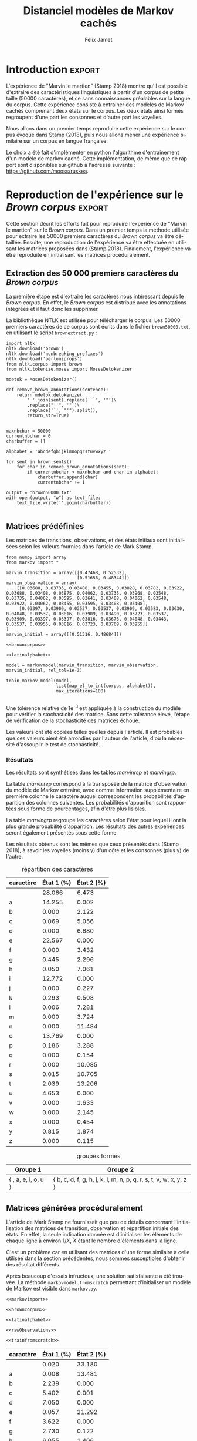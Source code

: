 #+TITLE: Distanciel modèles de Markov cachés
#+AUTHOR: Félix Jamet
#+OPTIONS: toc:2
#+LANGUAGE: fr
#+PROPERTY: header-args:ipython :session markexec :results silent :tangle markov.py :eval no-export :noweb yes

* Consignes

L’expérimentation présentée dans l’article est (à mon avis) passionnante. Et il serait intéressant de la reproduire sur une autre langue, par exemple la langue française. Pour cela vous devrez:

 - Trouver un corpus en langue française, de taille raisonnable (prendre en référence ce qui est proposé dans l’article)
 - Nettoyer ce corpus pour ne garder que les 26 lettres de l’alphabet et les espaces
 - Utiliser un EM/Baum Welch déjà implémenté (par exemple dans les bibliothèques des langages de programmation) ou utilisez le pseudo-code fourni dans l’algorithme pour réimplémenter votre Baum Welch, pour apprendre les paramètres de votre HMM.
 - Dessinez le HMM (si vous avez utilisé une bibliothèque) et analysez les résultats : à deux classes a-t-on bien les voyelles et les consonnes?

Si vous êtes plus de 2 à faire le choix 4, il est demandé de regarder d’autres langues, en particulier l’Espagnol et l’Allemand. On peut prendre comme base : n étudiants : n-1 langues.

* Quelques définitions
 - États :: ce que l'on cherche à prédir.
 - Observations :: informations supplémentaires que l'on va utiliser afin de prédire les états.

* Notations

#+CAPTION: Notation des modèles de Markov
#+NAME: tbl.notations
| symbole                                                                  | signification                        |
|--------------------------------------------------------------------------+--------------------------------------|
| $A$                                                                      | matrice des transitions              |
| $B$                                                                      | matrice des observations             |
| $\pi$                                                                    | distribution initiale des états      |
|--------------------------------------------------------------------------+--------------------------------------|
| $N$                                                                      | nombre d'états dans le modèle        |
| $Q = \{q_0, q_1, \dots, \q_{N-1}\}$                                      | ensemble des états                   |
|--------------------------------------------------------------------------+--------------------------------------|
| $M$                                                                      | nombres de symboles d'observation    |
| $V = \{0, 1, \dots, M-1\}$                                               | ensemble des observations possibles  |
| $T$                                                                      | longueur de la chaine d'observations |
| $\mathcal{O} = (\mathcal{O}_0, \mathcal{O}_1, \dots, \mathcal{O}_{T-1})$ | chaine d'observations                |

La table [[tbl.notations]] est séparée en trois parties.
La première rassemble ce qui définit un modèle de Markov, la deuxième est constituée de caractéristiques calculées et la dernière partie concerne les observations.

La matrice des transitions est notée $A = \{a_{i,j}\}$, avec
$a_{i,j} = P(\text{ état } q_j \text{ au temps } t+1 | \text{ état } q_i \text{ au temps } t)$.
Ainsi, si on envisage de manipuler la matrice $A$ comme un tableau de tableaux, on a $A[i][j] = a_{i,j}$


$A_{i,j}$ correspond à la probabilité d'être dans l'état $q_j$ sachant qu'on était avant dans l'état $q_i$.
Autrement dit, la probabilité de passer dans l'état $q_j$ si l'on est dans l'état $q_i$.
On remarque que les probabilités des transitions sont indépendantes du temps $t$.

La matrice des observations est notée $B = \{b_j(k)\}$, avec
$$b_j(k) = P(\text{observation } k \text{ au temps } t | \text{ état } q_j \text{ au temps } t)$$
$b_j(k)$ est donc la probabilité d'observer $k$ en étant dans l'état $q_j$. Bien que surprenante, la notation $b_j(k)$ semble être standard dans le domaine des modèles de Markov.

$\pi$ est la distribution initiale des états, c'est à dire la probabilité de démarer dans chacun des état. Il s'agit donc là encore d'une matrice stochastique.

Un modèle de Markov caché (MMC) est défini par $A$, $B$ et $\pi$, et se note typiquement $$\lambda = (A, B, \pi)$$

* Problèmes pour lesquels les MMC sont utiles
Il existe trois problèmes particuliers qui peuvent être résolus à l'aide des modèles de Markov cachés.

** Problème 1
Étant donné un MMC et une chaine d'observations, trouver la probabilité de cette chaine selon ce modèle. Autrement dit, étant donné le MMC $\lambda = (A, B, \pi)$ et la chaine d'observation 
$\mathcal{O} = (\mathcal{O}_0, \mathcal{O}_1, \dots, \mathcal{O}_{T-1})$
, trouver $P(\mathcal{O} | \lambda )$.

Cette probabilité correspond à la somme des probabilités d'observer $\mathcal{O}$ sur tous les arrangements avec répétition de longueur $T$ des états de $\lambda$.
Étant donné que cette méthode revient à faire une somme sur $N^T$ éléments, on développe l'intuition qu'elle n'est pas viable.

** Problème 2
Étant donné un MMC et une chaine d'observation, trouver l'enchainement d'états optimal correspondant.

Les enchainements optimaux d'états trouvés par la programmation dynamique et par les modèles de Markov cachés sont susceptibles de différer. En effet, la programmation dynamique permettra de trouver l'enchainement d'états ayant la plus haute probabilité, tandis que les MMC vont trouver l'enchainement dont les états ont la plus grande probabilité d'être individuelement corrects.
Autrement dit, les MMC vont permettre de maximiser le nombre d'états corrects.

** Problème 3
Étant donné une chaine d'observation, un nombre d'états et un nombre de symboles, trouver le MMC maximisant la probabilité de cette chaine d'observation, autrement dit, entrainer un HMM pour le faire correspondre aux observations.

* Réimplémentation de Baum-Welch
:PROPERTIES:
:header-args:ipython: :session markexec :results silent :tangle markov.py
:END:
** Modèles de Markov
 
#+BEGIN_SRC ipython :results silent
  import math
  import random
  from numpy import zeros, full, array
  from copy import deepcopy

  def stochastic_variation(mat, epsilon):
      """Slightly changes the values of a matrix while making sure that the sum of the rows are kept the same.

      Parameters
      ----------
      mat : np.matrix
          Matrix to change.

      epsilon : float
          Maximal variation.
      """
      random.seed()
      for row in mat:
          delta = 0
          for i in range(0, len(row)):
              # if delta > epsilon / 2:
              #     nextvariation = random.uniform(-epsilon, 0)
              # elif delta < -epsilon / 2:
              #     nextvariation = random.uniform(0, epsilon)
              # else:
              #     nextvariation = random.uniform(-epsilon, epsilon)
              if random.uniform(0, 1) >= .5:
                  row[i] += random.uniform(*epsilon) #nextvariation
              else:
                  row[i] -= random.uniform(*epsilon)

              if row[i] < 0:
                  row[i] = -row[i]
                  # delta += nextvariation

          factor = 1/sum(row)
          for i in range(0, len(row)):
              row[i] *= factor
          #     nextvalue = random.gauss(row[i], epsilon)
          #     delta += nextvalue - row[i]
          #     row[i] = nextvalue
          # meandelta = delta/len(row)
          # for i in range(0, len(row)):
          #     row[i] -= meandelta


  def prob_matrix(M, p_range):
      try:
          for i in range(M.shape[0]):
              for j in range(M.shape[1]):
                  if random.uniform(0, 1) >= .5:
                      M[i][j] += random.uniform(p_range[0], p_range[1])
                  else:
                      M[i][j] -= random.uniform(p_range[0], p_range[1])
          for i in range(M.shape[0]):
              factor = M[i].sum()
              for j in range(M.shape[1]):
                  M[i][j] *= 1/factor
      except:
          for j in range(M.shape[0]):
              if random.uniform(0, 1) >= .5:
                  M[j] += random.uniform(p_range[0], p_range[1])
              else:
                  M[j] -= random.uniform(p_range[0], p_range[1])
          factor = M.sum()
          for j in range(M.shape[0]):
              M[j] *= 1/factor
      return M


  class markovmodel(object):
      def fromscratch(N, M):
          """Create a Markov model from scratch with the following matrices dimensions:
           - A is NxN
           - B is NxM
           - PI is 1xN

          Parameters
          ----------
          N : int

          M : int

          Returns
          -------
          out : The corresponding Markov model
          """
          inverseN = 1 / N
          inverseM = 1 / M

          transition = full((N, N), inverseN)
          observation = full((N, M), inverseM)
          initial = full((1, N), inverseN)

          # prob_matrix(transition, (0.001, 0.005))
          # prob_matrix(observation, (0.02, 0.025))
          stochastic_variation(transition, (0.000, 0.005))
          stochastic_variation(observation, (0.02, 0.025))
          stochastic_variation(initial, (0.001, 0.005))

          return markovmodel(transition, observation, initial)

      def __init__(self,
                   transition_matrix,
                   observation_matrix,
                   initial_state_distribution,
                   rel_tol=1e-9):
          """Create a markov model.

          Parameters
          ----------
          transition_matrix : np.matrix
              NxN matrix containing the state transitions probabilities.

          observation_matrix : np.matrix
              NxM matrix containing the observation probabilities.

          initial_state_distribution : np.matrix
              1xN matrix containing the initial state distribution
          """
          self.transition_matrix = transition_matrix
          self.observation_matrix = observation_matrix
          self.initial_state_distribution = initial_state_distribution
          self.rel_tol = rel_tol
          self.ensure_dimensional_validity()
          self.ensure_row_stochasticity()

          self.ndim = transition_matrix.shape[0]
          self.mdim = observation_matrix.shape[1]

      def __str__(self):
          return '\n'.join((
              'transition:',
              str(self.transition_matrix), '',
              'observation:',
              str(self.observation_matrix), '',
              'initial states:',
              str(self.initial_state_distribution)))

      def ensure_dimensional_validity(self):
          """Raises an exception if the matrices' dimensions are not right.
          """
          tr_rows, tr_columns = self.transition_matrix.shape
          ob_rows, _ = self.observation_matrix.shape
          in_rows, in_columns = self.initial_state_distribution.shape

          if not (tr_rows == tr_columns == ob_rows == in_columns):
              raise ValueError('The number of transition rows, transition columns, observation rows and initial state distribution columns is not the same')

          if in_rows != 1:
              raise ValueError("The initial state distribution matrix should have one and only one row")

      def ensure_row_stochasticity(self):
          """Raises an exception if the matrices are not row-stochastic.
          """
          def fullofones(iterable):
              return all(math.isclose(el, 1, rel_tol = self.rel_tol) for el in iterable)

          if not fullofones(self.transition_matrix.sum(axis=1)):
              raise ValueError("The transition matrix is not row stochastic")

          if not fullofones(self.observation_matrix.sum(axis=1)):
              raise ValueError("The observation matrix is not row stochastic")

          if not fullofones(self.initial_state_distribution.sum(axis=1)):
              raise ValueError("The initial_state_distribution matrix is not row stochastic")

      def getinitialstate(self, i):
          return self.initial_state_distribution[0,i]
#+END_SRC

*** Tests
:PROPERTIES:
:header-args:ipython: :tangle markov_tests.py :session markexec :results output replace
:END:

**** Initialisation

#+BEGIN_SRC ipython :shebang "#!/usr/bin/env python3" :eval never :exports none
  from markov import *
  import np
#+END_SRC

**** Création /from scratch/
#+BEGIN_SRC ipython 
  markovtest = markovmodel.fromscratch(3, 4)
  print(markovtest.transition_matrix)
#+END_SRC

#+RESULTS:
: [[0.31821417 0.31306151 0.36872432]
:  [0.33979492 0.31437166 0.34583341]
:  [0.32128992 0.36485099 0.31385909]]

**** Exemple prédiction de température
Il s'agit ici de tester la création des chaines de markov en utilisant l'exemple de prédiction de température.

#+BEGIN_SRC ipython
  try:
      markovtemperature = markovmodel(
          np.matrix([[0.7, 0.3],
                     [0.4, 0.6]]),
          np.matrix([[0.1, 0.4, 0.5],
                     [0.7, 0.2, 0.1]]),
          np.matrix([[0.6, 0.4]])
      )
      print('transition:', markovtemperature.transition_matrix,
            'observation:', markovtemperature.observation_matrix,
            'initial states:', markovtemperature.initial_state_distribution,
            sep='\n')
  except Exception as e:
      print('construction failed:', str(e))
#+END_SRC

#+RESULTS:
: construction failed: name 'np' is not defined

** Forward

#+BEGIN_SRC ipython :results output silent

  def alpha_pass(markov, observations):
      """Implementation of the forward algorithm to compute the alpha_t values.

      Parameters
      ----------
      markov : markovchain

      observations : iterable

      Returns
      -------
      out : np.array
          The alpha_t values.
      """
      alpha = zeros(shape=(len(observations), markov.ndim))
      scale_factors = zeros(shape=(len(observations)))
    
      # alpha_zero initialization

      for i in range(0, markov.ndim):
          alpha[0, i] = markov.getinitialstate(i) * markov.observation_matrix[i, 0]
          scale_factors[0] += alpha[0, i]

      scale_factors[0] = 1 /scale_factors[0]
    
      for i in range(0, markov.ndim):
          alpha[0, i] *= scale_factors[0]

      # alpha_t computation
      for t in range(1, len(observations)):
          for i in range(0, markov.ndim):
              for j in range(0, markov.ndim):
                  alpha[t, i] += alpha[t - 1, j] * markov.transition_matrix[j, i]
              alpha[t, i] *= markov.observation_matrix[i, observations[t]]
              scale_factors[t] += alpha[t, i]

          # scale alpha
          scale_factors[t] = 1 / scale_factors[t]
          for i in range(0, markov.ndim):
              alpha[t, i] *= scale_factors[t]

      return (alpha, scale_factors)
#+END_SRC

*** Test
:PROPERTIES:
:header-args:ipython: :tangle markov_tests.py :session markexec :results output replace
:END:
#+BEGIN_SRC ipython
  observations = [0, 1, 0, 2]
  alpha_matrix, scales = alpha_pass(markovtemperature, observations)
  print(alpha_matrix)
  print(scales)
#+END_SRC

#+RESULTS:
: [[0.17647059 0.82352941]
:  [0.62348178 0.37651822]
:  [0.16880093 0.83119907]
:  [0.8039794  0.1960206 ]]
: [2.94117647 3.44129555 2.87543655 3.56816483]

**** backup
#+RESULTS:
: [[0.17647059 0.82352941]
:  [0.62348178 0.37651822]
:  [0.16880093 0.83119907]
:  [0.8039794  0.1960206 ]]

** Backward

#+BEGIN_SRC ipython :results output silent
  def beta_pass(markov, observations, scale_factors):
      """

      Parameters
      ----------
      markov : 

      observations : 

      Returns
      -------
      out : 

      """
      beta = zeros(shape=(len(observations), markov.ndim))

      # all elements of the last column take the last scale factor as value
      # np.vectorize(lambda _: scale_factors[-1])(beta.transpose()[-1])
      # for line in beta:
      #     line[-1] = scale_factors[-1]
      for i in range(0, markov.ndim):
          beta[-1, i] = scale_factors[-1]

      for t in reversed(range(0, len(observations) - 1)):
          for i in range(0, markov.ndim):
              for j in range(0, markov.ndim):
                  beta[t, i] += markov.transition_matrix[i, j] * markov.observation_matrix[j, observations[t+1]] * beta[t + 1, j]

              # scale beta
              beta[t, i] *= scale_factors[t]

      return beta
#+END_SRC

*** Tests
:PROPERTIES:
:header-args:ipython: :tangle markov_tests.py :session markexec :results output replace
:END:

#+BEGIN_SRC ipython
  beta_matrix = beta_pass(markovtemperature, observations, scales)
  print(beta_matrix)
#+END_SRC

#+RESULTS:
: [[3.1361635  2.89939354]
:  [2.86699344 4.39229044]
:  [3.898812   2.66760821]
:  [3.56816483 3.56816483]]

** Gamma et di-gamma

#+BEGIN_SRC ipython :results silent
  def gamma_digamma_pass(markov, observations, alpha, beta):
      """

      Parameters
      ----------
      markov : 
    
      observations : 
    
      alpha : 
    
      beta : 
    
      Returns
      -------
      out : 
    
      """
      digamma = zeros(shape=(len(observations), markov.ndim, markov.ndim))
      gamma = zeros(shape=(len(observations), markov.ndim))

      for t in range(0, len(observations) - 1):
          for i in range(0, markov.ndim):
              for j in range(0, markov.ndim):
                  digamma[t, i, j] = alpha[t, i] * markov.transition_matrix[i, j] * markov.observation_matrix[j, observations[t + 1]] * beta[t + 1, j]
                  gamma[t, i] += digamma[t, i, j]

      # special case for the last gammas
      for i in range(0, markov.ndim - 1):
          gamma[-1, i] = alpha[-1, i]

      return (gamma, digamma)
#+END_SRC

*** Test
:PROPERTIES:
:header-args:ipython: :tangle markov_tests.py :session markexec :results output replace
:END:

#+BEGIN_SRC ipython
  gamma, digamma = gamma_digamma_pass(
      markovtemperature,
      observations,
      alpha_matrix,
      beta_matrix
  )
  print(gamma, '\n\n\n', digamma, sep='')
#+END_SRC

#+RESULTS:
#+begin_example
[[0.18816981 0.81183019]
 [0.51943175 0.48056825]
 [0.22887763 0.77112237]
 [0.8039794  0.        ]]


[[[0.14166321 0.0465066 ]
  [0.37776855 0.43406164]]

 [[0.17015868 0.34927307]
  [0.05871895 0.4218493 ]]

 [[0.21080834 0.01806929]
  [0.59317106 0.17795132]]

 [[0.         0.        ]
  [0.         0.        ]]]
#+end_example


*** =greek_pass=
La fonction =greek_pass= fait office de sucre syntaxique, pour faire toutes les passes définies précédemment en récupérant seulement ce qui nous intéresse, à savoir les gammas et di-gammas.

#+BEGIN_SRC ipython 
  def greek_pass(markov, observations):
      """

      Parameters
      ----------
      markov : 
    
      observations : 
    
      Returns
      -------
      out : 
    
      """
      alpha, scale_factors = alpha_pass(markov, observations)
      beta = beta_pass(markov, observations, scale_factors)
      return (*gamma_digamma_pass(markov, observations, alpha, beta), scale_factors)
#+END_SRC

**** Test
:PROPERTIES:
:header-args:ipython: :tangle markov_tests.py :session markexec :results output replace
:END:

#+BEGIN_SRC ipython
  gamma2, digamma2, scale_factors = greek_pass(markovtemperature, observations)
  if not np.array_equal(gamma, gamma2) or not np.array_equal(digamma, digamma2):
      print('gammas or digammas from greek_pass and from gamma_digamma_pass differ')
  else:
      print('gammas and digammas from greek_pass and from gamma_digamma_pass are the same')

  if not np.array_equal(scales, scale_factors):
      print('the scale factors from alpha_pass et greek_pass differ')
  else:
      print('the scale factors from alpha_pass et greek_pass are the same')
#+END_SRC

#+RESULTS:
: gammas and digammas from greek_pass and from gamma_digamma_pass are the same
: the scale factors from alpha_pass et greek_pass are the same

** Réestimation

*** Distribution initiale des états

#+BEGIN_SRC ipython
  def reestimate_initial_state_distribution(markov, gamma):
      """Use previously-calculated gamma values to do a re-estimation of the initial state distribution.

      Parameters
      ----------
      markov : 
    
      gamma : 
    
      Returns
      -------
      out : 
      """
      for i in range(0, markov.ndim):
          markov.initial_state_distribution[0, i] = gamma[0, i]
#+END_SRC

*** Transitions

#+BEGIN_SRC ipython
  def reestimate_transition_matrix(markov, gamma, digamma):
      """


          Parameters
          ----------
          markov : 

          gamma : 

          digamma : 

          Returns
          -------
          out : 

      """
      for i in range(0, markov.ndim):
          for j in range(0, markov.ndim):
              gamma_acc, digamma_acc = 0, 0
              for t in range(0, len(gamma) - 1):
                  gamma_acc += gamma[t, i]
                  digamma_acc += digamma[t, i, j]
              markov.transition_matrix[i, j] = digamma_acc / gamma_acc

      markov.ensure_row_stochasticity()
#+END_SRC

*** Observations

#+BEGIN_SRC ipython
  def reestimate_observation_matrix(markov, observations, gamma):
      """

      Parameters
      ----------
      markov : 
    
      observations : 
    
      gamma : 
      """
      for i in range(0, markov.ndim):
          for j in range(0, markov.mdim):
              gamma_acc_observed, gamma_acc_all = 0, 0
              for t in range(0, len(observations)):
                  if observations[t] == j:
                      gamma_acc_observed += gamma[t, i]
                  gamma_acc_all += gamma[t, i]
              markov.observation_matrix[i, j] = gamma_acc_observed / gamma_acc_all
#+END_SRC

*** Probabilité de la chaine d'observation
La probabilité de la chaine d'observation selon le modèle de Markov est utilisé pour mesurer l'avancement de l'entrainement de ce modèle.

#+BEGIN_SRC ipython
  def log_observation_sequence_probability(scale_factors):
      """Compute the log of the observation's sequence probability according to a markov model, using the scales factors.

      Parameters
      ----------
      scale_factors : 

      Returns
      -------
      out : 
      """
      result = 0
      for i in range(0, len(scale_factors)):
          result += math.log(scale_factors[i])
      return -result

#+END_SRC

*** Modèle
On utilise les trois fonctions de réestimation précédentes pour réestimer le modèle dans sa globalité, à partir de la chaine des observations.

#+BEGIN_SRC ipython
  def reestimate_markov_model(markov, observations):
      """

      Parameters
      ----------
      markov : 
    
      observations : 
    
      Returns
      -------
      out : 
      """
      gamma, digamma, scale_factors = greek_pass(markov, observations)
      reestimate_initial_state_distribution(markov, gamma)
      reestimate_transition_matrix(markov, gamma, digamma)
      reestimate_observation_matrix(markov, observations, gamma)
      return log_observation_sequence_probability(scale_factors)
#+END_SRC

*** Boucle de réestimation
L'entrainement d'un modèle de markov se fait en répétant des réevaluations.
On arrête la boucle de réestimation lorsque un nombre pré-déterminé a été achevé ou lorsque la réestimation cesse d'apporter des améliorations par rapport à l'itération précédente.

#+BEGIN_SRC ipython
  def train_markov_model(markov, observations, max_iterations=200):
      """

      Parameters
      ----------
      markov : 

      observations : 

      max_iterations : 

      Returns
      -------
      out : 
      """
      _, scale_factors = alpha_pass(markov, observations)
      bestlogprob = log_observation_sequence_probability(scale_factors)
      bestmodel = deepcopy(markov)

      for i in range(1, max_iterations):
          logprob = reestimate_markov_model(markov, observations)
          markov.ensure_row_stochasticity()
          if logprob > bestlogprob:
              bestmodel = deepcopy(markov)
              bestlogprob = logprob

      markov = deepcopy(bestmodel)
      return bestlogprob
#+END_SRC

L'initialisation des matrices d'un modèle de Markov est délicate et il est difficile de garantir que des matrices initialisées aléatoirement vont produire un bon résultat.
D'où l'idée d'initialiser aléatoirement $X$ modèles, de les entrainer $Y$ fois, et de finir l'entrainement du modèle le plus prometteur.

#+BEGIN_SRC ipython
  def train_best_markov_model(N, M, observations, nb_candidates, train_iter, max_iter):
      bestmodel = markovmodel.fromscratch(N, M)
      bestprob = train_markov_model(bestmodel, observations, train_iter)

      for i in range(0, nb_candidates - 1):
          candidate = markovmodel.fromscratch(N, M)
          candidateprob = train_markov_model(candidate, observations, train_iter)

          if candidateprob > bestprob:
              bestprob = candidateprob
              bestmodel = deepcopy(candidate)

      print(bestprob)
      print(bestmodel)
      train_markov_model(bestmodel, observations, max_iter - train_iter)
      return bestmodel
#+END_SRC

*** Test
:PROPERTIES:
:header-args:ipython: :tangle markov_tests.py :session markexec :results output replace
:END:

#+BEGIN_SRC ipython
  from copy import deepcopy
  markov_copy = deepcopy(markovtemperature)
  print(markov_copy)
  train_markov_model(markov_copy, observations, 10)
  print(markov_copy)
#+END_SRC

#+RESULTS:
#+begin_example
transition:
[[0.7 0.3]
 [0.4 0.6]]

observation:
[[0.1 0.4 0.5]
 [0.7 0.2 0.1]]

initial states:
[[0.6 0.4]]
the model stopped improving at iteration 9
transition:
[[3.80741949e-287 1.00000000e+000]
 [1.00000000e+000 0.00000000e+000]]

observation:
[[9.52278575e-288 5.00000000e-001 5.00000000e-001]
 [1.00000000e+000 0.00000000e+000 0.00000000e+000]]

initial states:
[[1.69480811e-290 1.00000000e+000]]
#+end_example



* Analyse de texte assistée par un modèle de Markov caché

#+BEGIN_SRC ipython
  def map_el_to_int(iterable, alphabet):
      """Map all the elements of an iterable to their index in an alphabet.
      If an element is not in the alphabet, it will be ignored.

      Parameters
      ----------
      iterable : iterable
          The iterable to map.

      alphabet : str
          The letters to keep.

      Returns
      -------
      out : list of int
          The list containing the index of each character in the input string.
      """
      indexation = {letter: index for index, letter in enumerate(alphabet)}
      return (indexation[char] for char in iterable if char in alphabet)

  def markov_alphabetical_analysis(markov, alphabet):
      observation_scores = [[letter,
                             ,*(markov.observation_matrix[state, index]
                                for state in range(0, markov.ndim))]
                            for index, letter in enumerate(alphabet)]

      letter_groups = [list() for _ in range(0, markov.ndim)]
      ungroupables = []

      for letterindex, letter in enumerate(alphabet):
          maxindex = 0
          for state in range(1, markov.ndim):
              if markov.observation_matrix[state, letterindex] >\
                 markov.observation_matrix[maxindex, letterindex]:
                  maxindex = state
              if markov.observation_matrix[maxindex, letterindex] == 0:
                  ungroupables.append(letter)
              else:
                  letter_groups[maxindex].append(letter)

      return observation_scores, letter_groups, ungroupables

#+END_SRC

* noweb
:PROPERTIES:
:header-args:ipython: :tangle no :session none :results silent :eval never
:END:

** corpuses
#+NAME: browncorpus
#+BEGIN_SRC ipython
  with open('brown50000.txt', 'r') as brownfile:
      corpus = brownfile.read().replace('\n', '')
#+END_SRC

#+NAME: repcorpus
#+BEGIN_SRC ipython
  with open('1999-05-17.txt', 'r') as repfile:
      corpus = repfile.read().replace('\n', '')
#+END_SRC

** Alphabets

#+NAME: latinalphabet
#+BEGIN_SRC ipython
  alphabet = ' abcdefghijklmnopqrstuvwxyz'
#+END_SRC

#+NAME: frenchalphabet
#+BEGIN_SRC ipython
  alphabet = ' aàâæbcçdeéèêëfghiîïjklmnoôœpqrstuùûüvwxyÿz'
#+END_SRC

** Observations

#+NAME: rawObservations
#+BEGIN_SRC ipython
  observations = list(islice(
      map_el_to_int(corpus, alphabet),
      0, 50000))
#+END_SRC

#+NAME: observationsNoSpecials
#+BEGIN_SRC ipython
  def translate(iterable, translation_table):
      for el in iterable:
          if el in translation_table:
              for tr in translation_table[el]:
                  yield tr
          else:
              yield el

  translations = {'à': 'a',
                  'â': 'a',
                  'æ': 'ae',
                  'ç': 'c',
                  'é': 'e',
                  'è': 'e',
                  'ê': 'e',
                  'ë': 'e',
                  'î': 'i',
                  'ï': 'i',
                  'ô': 'o',
                  'œ': 'oe',
                  'ù': 'u',
                  'û': 'u',
                  'ü': 'u',
                  'ÿ': 'y',
                  '\'': ' ',
                  '-': ' '}

  observations = list(islice(
      map_el_to_int(translate(corpus, translations), alphabet),
      0, 50000))
#+END_SRC

** Autres

#+NAME: markovimport
#+BEGIN_SRC ipython
  from itertools import islice
  from markov import *
#+END_SRC

#+NAME: trainfromscratch
#+BEGIN_SRC ipython
  model = train_best_markov_model(
      2, len(alphabet),
      observations,
      20,
      4,
      100)
#+END_SRC

#+NAME: print_probas
#+BEGIN_SRC ipython
  _, scale_factors = alpha_pass(model, observations)
  print('score', log_observation_sequence_probability(scale_factors))
#+END_SRC


#+NAME: markov_report
#+BEGIN_SRC ipython
  def latexify(char):
      if char == ' ':
          return '\\textvisiblespace'
      return char


  scoretable, groups, ungroupables = markov_alphabetical_analysis(model, alphabet)
  scoretable = [[latexify(line[0]),
                 ,*('${:.3f}$'.format(probas * 100) for probas in line[1:])]
                for line in scoretable]
  scoretable.insert(0, ['caractère', 'État 1 (%)', 'État 2 (%)'])
  print('#+ATTR_LATEX: :align l l l\n',
        '#+CAPTION: répartition des caractères', sep='')
  try:
      print('#+NAME:', name + 'rep')
  except NameError:
      pass
  print(orgmodetable(scoretable, header=True), '\n\n\n')

  groupstable = [['{ ' + ',  '.join((latexify(char) for char in group)) + ' }'
                    for group in groups] ]
  groupstable.insert(0, ['Groupe 1', 'Groupe 2'])

  if len(ungroupables) > 0:
      groupstable[0].insert(
          len(ungroupables), 'Hors groupes')
      groupstable[1].insert(
          len(ungroupables), '{ ' + ', '.join(latexify(char) for char in ungroupables) + ' }')

  print('#+CAPTION: groupes formés')
  try:
      print('#+NAME:', name + 'grp')
  except NameError:
      pass
  print(orgmodetable(groupstable, header=True))
#+END_SRC


* Introduction                                                       :export:
L'expérience de "Marvin le martien" (Stamp 2018) montre qu'il est possible d'extraire des caractéristiques linguistiques à partir d'un corpus de petite taille (50000 caractères), et ce sans connaissances préalables sur la langue du corpus.
Cette expérience consiste à entrainer des modèles de Markov cachés comprenant deux états sur le corpus.
Les deux états ainsi formés regroupent d'une part les consonnes et d'autre part les voyelles.

Nous allons dans un premier temps reproduire cette expérience sur le corpus évoqué dans Stamp (2018), puis nous allons mener une expérience similaire sur un corpus en langue française.

Le choix a été fait d'implémenter en python l'algorithme d'entrainement d'un modèle de markov caché. Cette implémentation, de même que ce rapport sont disponibles sur github à l'adresse suivante : https://github.com/mooss/ruskea.

* Reproduction de l'expérience sur le /Brown corpus/                 :export:

Cette section décrit les efforts fait pour reproduire l'expérience de "Marvin le martien" sur le /Brown corpus/.
Dans un premier temps la méthode utilisée pour extraire les 50000 premiers caractères du /Brown corpus/ va être détaillée.
Ensuite, une reproduction de l'expérience va être effectuée en utilisant les matrices proposées dans (Stamp 2018).
Finalement, l'expérience va être reproduite en initialisant les matrices procéduralement.
** Extraction des 50 000 premiers caractères du /Brown corpus/

La première étape est d'extraire les caractères nous intéressant depuis le /Brown corpus/.
En effet, le /Brown corpus/ est distribué avec les annotations intégrées et il faut donc les supprimer.

La bibliothèque NTLK est utilisée pour télécharger le corpus.
Les 50000 premiers caractères de ce corpus sont écrits dans le fichier =brown50000.txt=, en utilisant le script =brownextract.py= :
#+BEGIN_SRC ipython :session brownextract :results silent :tangle brownextract.py :eval never :shebang "#!/usr/bin/env python3"
  import nltk
  nltk.download('brown')
  nltk.download('nonbreaking_prefixes')
  nltk.download('perluniprops')
  from nltk.corpus import brown
  from nltk.tokenize.moses import MosesDetokenizer

  mdetok = MosesDetokenizer()

  def remove_brown_annotations(sentence):
      return mdetok.detokenize(
          ' '.join(sent).replace('``', '"')\
          .replace("''", '"')\
          .replace('`', "'").split(),
          return_str=True)


  maxnbchar = 50000
  currentnbchar = 0
  charbuffer = []

  alphabet = 'abcdefghijklmnopqrstuvwxyz '

  for sent in brown.sents():
      for char in remove_brown_annotations(sent):
          if currentnbchar < maxnbchar and char in alphabet:
              charbuffer.append(char)
              currentnbchar += 1

  output = 'brown50000.txt'
  with open(output, "w") as text_file:
      text_file.write(''.join(charbuffer))

#+END_SRC

** Matrices prédéfinies
:PROPERTIES:
:header-args:ipython: :tangle brownmarvin.py :session brownmarvin_exec :results output replace drawer
:END:
Les matrices de transitions, observations, et des états initiaux sont initialisées selon les valeurs fournies dans l'article de Mark Stamp.

#+BEGIN_SRC ipython :exports code :shebang "#!/usr/bin/env python3" :noweb yes :results silent
  from numpy import array
  from markov import *

  marvin_transition = array([[0.47468, 0.52532],
                             [0.51656, 0.48344]])
  marvin_observation = array(
      [[0.03688, 0.03735, 0.03408, 0.03455, 0.03828, 0.03782, 0.03922, 0.03688, 0.03408, 0.03875, 0.04062, 0.03735, 0.03968, 0.03548, 0.03735, 0.04062, 0.03595, 0.03641, 0.03408, 0.04062, 0.03548, 0.03922, 0.04062, 0.03455, 0.03595, 0.03408, 0.03408],
       [0.03397, 0.03909, 0.03537, 0.03537, 0.03909, 0.03583, 0.03630, 0.04048, 0.03537, 0.03816, 0.03909, 0.03490, 0.03723, 0.03537, 0.03909, 0.03397, 0.03397, 0.03816, 0.03676, 0.04048, 0.03443, 0.03537, 0.03955, 0.03816, 0.03723, 0.03769, 0.03955]]
  )
  marvin_initial = array([[0.51316, 0.48684]])

  <<browncorpus>>

  <<latinalphabet>>

  model = markovmodel(marvin_transition, marvin_observation, marvin_initial, rel_tol=1e-3)

  train_markov_model(model,
                     list(map_el_to_int(corpus, alphabet)),
                     max_iterations=100)

#+END_SRC

Une tolérence relative de 1e^{-3} est appliquée à la construction du modèle pour vérifier la stochasticité des matrice. Sans cette tolérance élevé, l'étape de vérification de la stochasticité des matrices échoue.

Les valeurs ont été copiées telles quelles depuis l'article. Il est probables que ces valeurs aient été arrondies par l'auteur de l'article, d'où la nécessité d'assouplir le test de stochasticité.

*** Résultats
Les résultats sont synthétisés dans les tables [[marvinrep]] et [[marvingrp]].

La table [[marvinrep]] correspond à la transposée de la matrice d'observation du modèle de Markov entrainé, avec comme information supplémentaire en première colonne le caractère auquel correspondent les probabilités d'apparition des colonnes suivantes.
Les probabilités d'apparition sont rapportées sous forme de pourcentages, afin d'être plus lisibles.

La table [[marvingrp]] regroupe les caractères selon l'état pour lequel il ont la plus grande probabilité d'apparition.
Les résultats des autres expériences seront également présentés sous cette forme.

Les résultats obtenus sont les mêmes que ceux présentés dans (Stamp 2018), à savoir les voyelles (moins y) d'un côté et les consonnes (plus y) de l'autre.

#+BEGIN_SRC ipython :tangle no :exports results :noweb yes
  name = 'marvin'
  <<markov_report>>
#+END_SRC

#+RESULTS:
:RESULTS:
#+ATTR_LATEX: :align l l l
#+CAPTION: répartition des caractères
#+NAME: marvinrep
| caractère         | État 1 (%) | État 2 (%) |
|-------------------|------------|------------|
| \textvisiblespace | $28.066$   | $6.473$    |
| a                 | $14.255$   | $0.002$    |
| b                 | $0.000$    | $2.122$    |
| c                 | $0.069$    | $5.056$    |
| d                 | $0.000$    | $6.680$    |
| e                 | $22.567$   | $0.000$    |
| f                 | $0.000$    | $3.432$    |
| g                 | $0.445$    | $2.296$    |
| h                 | $0.050$    | $7.061$    |
| i                 | $12.772$   | $0.000$    |
| j                 | $0.000$    | $0.227$    |
| k                 | $0.293$    | $0.503$    |
| l                 | $0.006$    | $7.281$    |
| m                 | $0.000$    | $3.724$    |
| n                 | $0.000$    | $11.484$   |
| o                 | $13.769$   | $0.000$    |
| p                 | $0.186$    | $3.288$    |
| q                 | $0.000$    | $0.154$    |
| r                 | $0.000$    | $10.085$   |
| s                 | $0.015$    | $10.705$   |
| t                 | $2.039$    | $13.206$   |
| u                 | $4.653$    | $0.000$    |
| v                 | $0.000$    | $1.633$    |
| w                 | $0.000$    | $2.145$    |
| x                 | $0.000$    | $0.454$    |
| y                 | $0.815$    | $1.874$    |
| z                 | $0.000$    | $0.115$    | 



#+CAPTION: groupes formés
#+NAME: marvingrp
| Groupe 1                                  | Groupe 2                                                                              |
|-------------------------------------------|---------------------------------------------------------------------------------------|
| { \textvisiblespace,  a,  e,  i,  o,  u } | { b,  c,  d,  f,  g,  h,  j,  k,  l,  m,  n,  p,  q,  r,  s,  t,  v,  w,  x,  y,  z } |
:END:

** Matrices générées procéduralement
:PROPERTIES:
:header-args:ipython: :session brownrandomexec :results output replace drawer
:END:

L'article de Mark Stamp ne fournissait que peu de détails concernant l'initialisation des matrices de transition, observation et répartition initiale des états.
En effet, la seule indication donnée est d'initialiser les éléments de chaque ligne à environ $1/X$, $X$ étant le nombre d'éléments dans la ligne.

C'est un problème car en utilisant des matrices d'une forme similaire à celle utilisée dans la section précédentes, nous sommes susceptibles d'obtenir des résultat différents.

Après beaucoup d'essais infructeux, une solution satisfaisante a été trouvée.
La méthode =markovmodel.fromscratch= permettant d'initialiser un modèle de Markov est visible dans =markov.py=.

#+BEGIN_SRC ipython :exports code :noweb yes :tangle brownrandom.py :shebang "#!/usr/bin/env python3"
  <<markovimport>>

  <<browncorpus>>

  <<latinalphabet>>

  <<rawObservations>>

  <<trainfromscratch>>
#+END_SRC

#+RESULTS:
:RESULTS:
candidate prob: -141786.65054722823
best prob: -141786.65054722823
candidate prob: -141840.441896181
best prob: -141786.65054722823
candidate prob: -141842.98628147983
best prob: -141786.65054722823
candidate prob: -141841.1987589144
best prob: -141786.65054722823
candidate prob: -141842.53489207232
best prob: -141786.65054722823
candidate prob: -141803.5825126804
best prob: -141786.65054722823
candidate prob: -141838.55148309685
best prob: -141786.65054722823
candidate prob: -141803.49828079264
best prob: -141786.65054722823
candidate prob: -141837.1596564061
best prob: -141786.65054722823
candidate prob: -141834.68399909168
best prob: -141786.65054722823
[[' ', 0.2798627130811426, 0.06622028907197094], ['a', 0.14311235909888784, 6.334591627180954e-09], ['b', 3.1491112299604715e-23, 0.021141583024661098], ['c', 0.00031317343547325807, 0.05072900582585306], ['d', 2.419856920047442e-08, 0.06656532441063075], ['e', 0.2265352807577565, 1.4898193378347084e-19], ['f', 1.8624022048297262e-29, 0.034201872538083655], ['g', 0.0042286880299555055, 0.023093935305004115], ['h', 0.00027893077911133446, 0.07056142190476801], ['i', 0.12821093218053167, 4.859312199344216e-20], ['j', 3.2991262870933935e-52, 0.002259698185607062], ['k', 0.0029057387145665662, 0.005039547362859914], ['l', 8.404134654639013e-08, 0.07261666479569835], ['m', 2.480633796525442e-25, 0.037112670200899214], ['n', 1.9285805868712001e-22, 0.11444030811175099], ['o', 0.13821498435037421, 2.972082006305563e-10], ['p', 0.001600212730723405, 0.033005780134726444], ['q', 1.630790522879573e-43, 0.0015319987699029718], ['r', 1.5759874174671412e-28, 0.10049911930563549], ['s', 6.796346871407926e-06, 0.10681239558454744], ['t', 0.019685171093954828, 0.13231547801410035], ['u', 0.046713482466232935, 1.051338351913883e-09], ['v', 2.3835278616299776e-55, 0.016277486930218927], ['w', 3.0982618236773054e-29, 0.021371382840146662], ['x', 7.145086705958905e-35, 0.004519396371213874], ['y', 0.008331428694511797, 0.018535634551197774], ['z', 1.862892981874014e-70, 0.0011489990774272017]]
[[' ', 'a', 'e', 'i', 'o', 'u'], ['b', 'c', 'd', 'f', 'g', 'h', 'j', 'k', 'l', 'm', 'n', 'p', 'q', 'r', 's', 't', 'v', 'w', 'x', 'y', 'z']]
:END:


#+BEGIN_SRC ipython :tangle no :exports results :noweb yes
  <<markov_report>>
#+END_SRC

#+RESULTS:
:RESULTS:
#+ATTR_LATEX: :align l l l
| caractère         | État 1 (%) | État 2 (%) |
|-------------------|------------|------------|
| \textvisiblespace | $0.020$    | $33.180$   |
| a                 | $0.008$    | $13.481$   |
| b                 | $2.239$    | $0.000$    |
| c                 | $5.402$    | $0.001$    |
| d                 | $7.050$    | $0.000$    |
| e                 | $0.057$    | $21.292$   |
| f                 | $3.622$    | $0.000$    |
| g                 | $2.730$    | $0.122$    |
| h                 | $6.055$    | $1.406$    |
| i                 | $0.000$    | $12.084$   |
| j                 | $0.239$    | $0.000$    |
| k                 | $0.537$    | $0.270$    |
| l                 | $7.436$    | $0.248$    |
| m                 | $3.931$    | $0.000$    |
| n                 | $12.121$   | $0.000$    |
| o                 | $0.001$    | $13.027$   |
| p                 | $3.591$    | $0.058$    |
| q                 | $0.162$    | $0.000$    |
| r                 | $10.644$   | $0.000$    |
| s                 | $11.307$   | $0.007$    |
| t                 | $15.514$   | $0.397$    |
| u                 | $0.000$    | $4.403$    |
| v                 | $1.724$    | $0.000$    |
| w                 | $2.264$    | $0.000$    |
| x                 | $0.479$    | $0.000$    |
| y                 | $2.745$    | $0.025$    |
| z                 | $0.122$    | $0.000$    | 



| Groupe 1                                                                              | Groupe 2                                  |
|---------------------------------------------------------------------------------------|-------------------------------------------|
| { b,  c,  d,  f,  g,  h,  j,  k,  l,  m,  n,  p,  q,  r,  s,  t,  v,  w,  x,  y,  z } | { \textvisiblespace,  a,  e,  i,  o,  u } |
:END:


* Est-Républicain                                                    :export:
Cette section s'appuie sur un corpus contenant des articles du journal l'Est Républicain, publiés en 1999.
Le corpus est disponible à l'adresse suivante : http://www.cnrtl.fr/corpus/estrepublicain/.

** Extraction du texte
Les articles sont contenus dans des fichiers =XML=. Le script suivant est utilisé pour récupérer le texte des articles en ignorant le balisage.

#+BEGIN_SRC ipython :tangle repextract.py :results silent :eval no-export :shebang "#!/usr/bin/env python3"
  import xml.etree.ElementTree as ET
  from itertools import chain

  root = ET.parse('1999-05-17.xml').getroot()
  articles = root.findall('./tei:text/tei:body/tei:div/tei:div/',
                          {'tei': 'http://www.tei-c.org/ns/1.0'})

  alphabet = ' aàâæbcçdeéèêëfghiîïjklmnoôœpqrstuùûüvwxyÿz'
  # print(list(root))
  # print(articles)

  def filterspaces(iterable):
      prevwasspace = True
      for char in iterable:
          if char == ' ':
              if not prevwasspace:
                  prevwasspace = True
                  yield char
          else:
              yield char
              prevwasspace = False


  charbuffer = (char
                for article in articles
                for paragraph in article.itertext()
                for char in paragraph.lower()
                if char in alphabet)

  with open('1999-05-17.txt', 'w') as output:
      output.write(''.join(filterspaces(charbuffer)))
#+END_SRC

Cette approche a ses limites, par exemple, il y a beaucoup de 'h' isolés à cause de la notation des heures (exemple : de 20h à 20h30). Par ailleurs la suppression de certain caractères spéciaux mène à des juxtapositions non désirables (exemple : saint-mihiel \textrightarrow saintmihiel, l'heure \textrightarrow lheure).

Il serait possible de créer des règles pour traiter ces cas particuliers. Cependant, ils semblent être statistiquement insignifiants, il n'est donc pas important de s'en soucier pour cette expérience.

** Analyse du texte brut
:PROPERTIES:
:header-args:ipython: :tangle repfrench.py :session repfrench :results output replace drawer
:END:

#+BEGIN_SRC ipython :shebang "#!/usr/bin/env python3" :eval never :exports none
  from markov import *
#+END_SRC

#+BEGIN_SRC ipython :exports code :shebang "#!/usr/bin/env python3" :noweb yes
  <<markovimport>>

  <<repcorpus>>

  <<frenchalphabet>>

  <<rawObservations>>

  <<trainfromscratch>>
#+END_SRC

#+RESULTS:
:RESULTS:
candidate prob: -143973.1283572361
best prob: -143960.7089248927
candidate prob: -143942.54735012856
best prob: -143942.54735012856
candidate prob: -81768.87271477211
best prob: -81768.87271477211
candidate prob: -143952.31804629278
best prob: -81768.87271477211
candidate prob: -140253.7572291471
best prob: -81768.87271477211
candidate prob: -5260.114374153069
best prob: -5260.114374153069
candidate prob: -142463.32283490506
best prob: -5260.114374153069
candidate prob: -143945.87970737182
best prob: -5260.114374153069
candidate prob: -45181.19021785969
best prob: -5260.114374153069
candidate prob: -143720.64082085402
best prob: -5260.114374153069
[[' ', 0.15693750391005312, 0.4296109657281298], ['a', 0.06918636096844555, 0.03533787163419111], ['à', 2.48678766398135e-15, 0.15156555845737188], ['â', 0.0003821299795589894, 0.0029574300283538185], ['æ', 0.0, 0.0], ['b', 0.009334752561243194, 3.1888945727930406e-10], ['c', 0.02847565517929709, 0.06648142352822134], ['ç', 0.0003950118015656476, 1.543736165286876e-26], ['d', 0.036819255518907336, 6.090355690590432e-08], ['e', 0.1226989787477217, 0.020103559575406754], ['é', 0.023596735025343155, 5.719450319583278e-07], ['è', 0.0031600944125251607, 4.851639977976246e-16], ['ê', 0.0012058254995161788, 1.600235441515676e-18], ['ë', 6.197691945324233e-05, 9.957430566697403e-06], ['f', 0.010087312422835587, 0.009368646164982442], ['g', 0.009584233711671738, -4.507345453440938e-20], ['h', 0.004273751174773885, 0.17389690180432546], ['i', 0.06058233630327822, 9.338232479004823e-16], ['î', 0.00024948113783093196, 2.7293951227937928e-21], ['ï', 0.0, 0.0], ['j', 0.0032639846166491854, 1.5256417235580305e-06], ['k', 0.0004365919912041333, 6.576304601372107e-24], ['l', 0.04971287318902626, 0.0404276466929838], ['m', 0.023472017050926847, -4.365411258875856e-21], ['n', 0.061705001423517376, 1.240089840504015e-22], ['o', 0.04571741850751834, -2.2738983494106243e-15], ['ô', 0.00040066139012646495, 0.0019620665486498583], ['œ', 0.00032901673078005367, 9.17558953298609e-05], ['p', 0.025023637530641157, 0.0017721174968767994], ['q', 0.005616786654535449, 0.0009649273540465112], ['r', 0.05948046127785821, 3.8927079594277817e-19], ['s', 0.06455324408634504, 8.28788327392991e-09], ['t', 0.05850332734751864, -1.3319054650701628e-08], ['u', 0.0459153162084879, 0.0055141031304701184], ['ù', 0.00022869104301168698, -1.6364900934927787e-28], ['û', 0.00018711085337042198, 7.033342337480367e-14], ['ü', 0.0, 0.0], ['v', 0.011746403572873211, -1.5746971142102233e-16], ['w', 0.00019811019063535913, 0.00024783798115344977], ['x', 0.00307455418445057, 0.05689732663650656], ['y', 0.002972983560010506, -2.1732264030536917e-11], ['ÿ', 0.0, 0.0], ['z', 0.00043041331648822824, 0.0027877501560632113]]
[['a', 'b', 'ç', 'd', 'e', 'é', 'è', 'ê', 'ë', 'f', 'g', 'i', 'î', 'j', 'k', 'l', 'm', 'n', 'o', 'œ', 'p', 'q', 'r', 's', 't', 'u', 'ù', 'û', 'v', 'y'], [' ', 'à', 'â', 'c', 'h', 'ô', 'w', 'x', 'z']]
:END:
 

#+BEGIN_SRC ipython :exports none :noweb yes
  <<print_probas>>
  <<markov_report>>
#+END_SRC


À première vue, les résultats ne sont pas concluants. Peut-être qu'un linguiste saura interpréter ces résultats, mais il est plus probable que l'utilisation d'un grand nombre de caractères peu fréquents perturbe l'entrainement du modèle.

** Analyse sans accents et ligatures
:PROPERTIES:
:header-args:ipython: :tangle repfrench_noaccent.py :session repfrench_noaccent :results output replace drawer
:END:

#+BEGIN_SRC ipython :exports code :noweb yes :shebang "#!/usr/bin/env python3"
  <<markovimport>>

  <<repcorpus>>

  <<latinalphabet>>

  <<observationsNoSpecials>>

  <<trainfromscratch>>
#+END_SRC

#+RESULTS:
:RESULTS:
candidate prob: -137931.02641606686
best prob: -137925.6412513305
candidate prob: -138041.7784606232
best prob: -137925.6412513305
candidate prob: -138044.73346667207
best prob: -137925.6412513305
candidate prob: -138036.2189776177
best prob: -137925.6412513305
candidate prob: -138036.95136939193
best prob: -137925.6412513305
candidate prob: -138014.5660628149
best prob: -137925.6412513305
candidate prob: -138041.18285977026
best prob: -137925.6412513305
candidate prob: -138038.7428735029
best prob: -137925.6412513305
candidate prob: -138033.43233621362
best prob: -137925.6412513305
candidate prob: -138026.15796260338
best prob: -137925.6412513305
[[' ', 0.3082149053176461, 6.942959849983107e-09], ['a', 0.122804848531593, 0.016336732820510954], ['b', 0.0012453673732095807, 0.018154048980993636], ['c', 0.0034801094300594888, 0.06206847288886445], ['d', 2.128478774524188e-20, 0.07743142483141699], ['e', 0.2692502882687037, 7.2320418001476235e-09], ['f', 9.639358663710727e-05, 0.02183404908882054], ['g', 1.208733975825522e-07, 0.020155636901870857], ['h', 1.1161790038167634e-09, 0.023434918896166505], ['i', 0.10782545331618615, 2.3615420189701233e-15], ['j', 3.9976552941270743e-54, 0.006864332974891336], ['k', 1.3064056179437364e-06, 0.0009166097243793307], ['l', 1.1518505520609156e-21, 0.10786184362456788], ['m', 1.6189403779781487e-23, 0.04936198680670307], ['n', 4.042428777763478e-09, 0.12972277187109535], ['o', 0.08246343216010521, 7.723039012634197e-26], ['p', 0.0038491708088197953, 0.04820698048942567], ['q', 6.002370913944218e-05, 0.011821156409917814], ['r', 1.2866292218907536e-13, 0.1250445369946814], ['s', 7.918670638327058e-15, 0.13571267231886416], ['t', 0.014607034455976102, 0.10566492531830633], ['u', 0.08249909703923589, 1.4215099318167195e-06], ['v', 3.0110013119311217e-36, 0.024702854336392552], ['w', 3.89745198810708e-38, 0.0004372186608211075], ['x', 0.0008271984809118574, 0.01021169834972511], ['y', 0.0027752450839274587, 0.002916923508644365], ['z', 3.0850132596018852e-31, 0.0011367685181348749]]
[[' ', 'a', 'e', 'i', 'o', 'u'], ['b', 'c', 'd', 'f', 'g', 'h', 'j', 'k', 'l', 'm', 'n', 'p', 'q', 'r', 's', 't', 'v', 'w', 'x', 'y', 'z']]
:END:

 
# #+BEGIN_SRC ipython :exports results :tangle no :noweb yes
#   ## markov_report(repmarkov_latin, repalphabet_latin)
#   <<markovreport>>
# #+END_SRC

#+BEGIN_SRC ipython :exports none :noweb yes
  <<print_probas>>
  <<markov_report>>
#+END_SRC


* Sources
Stamp, Mark. (2018). A Revealing Introduction to Hidden Markov Models. https://www.cs.sjsu.edu/~stamp/RUA/HMM.pdf.

* 100 iter on brown backup
#+RESULTS:
#+begin_example
27 [' ', 'a', 'b', 'c', 'd', 'e', 'f', 'g', 'h', 'i', 'j', 'k', 'l', 'm', 'n', 'o', 'p', 'q', 'r', 's', 't', 'u', 'v', 'w', 'x', 'y', 'z']
50000 out of 50000
1.0000299999999998
1.00003
the model never stopped improving
CPU times: user 1min 59s, sys: 161 ms, total: 1min 59s
Wall time: 1min 59s
transition:
[[0.23368789 0.76631211]
 [0.70597863 0.29402137]]

observation:
[[2.80687985e-01 1.42581906e-01 1.40629293e-13 6.66524349e-04
  3.56911264e-06 2.25725373e-01 1.37666921e-17 4.42155954e-03
  4.87498731e-04 1.27752553e-01 6.73394223e-30 2.92496160e-03
  5.50924144e-05 2.54038203e-14 9.00794057e-12 1.37718752e-01
  1.83313919e-03 1.75675908e-23 5.22460779e-15 1.36925065e-04
  2.03105974e-02 4.65458472e-02 3.21539099e-30 1.30524222e-18
  6.21332760e-19 8.14771643e-03 4.60426291e-39]
 [6.47562560e-02 1.73259604e-05 2.12112202e-02 5.05695235e-02
  6.67813143e-02 5.46638241e-10 3.43145283e-02 2.29783808e-02
  7.06007667e-02 1.83269804e-12 2.26714128e-03 5.02886564e-03
  7.28051731e-02 3.72349136e-02 1.14817257e-01 1.92319303e-06
  3.28946287e-02 1.53704494e-03 1.00830148e-01 1.07044308e-01
  1.32110256e-01 5.77443034e-07 1.63311025e-02 2.14417769e-02
  4.53428257e-03 1.87385009e-02 1.15278370e-03]]

initial states:
[[1.00000000e+00 1.45406913e-11]]
#+end_example

* 200 iterations on brown
#+RESULTS:
#+begin_example
27 [' ', 'a', 'b', 'c', 'd', 'e', 'f', 'g', 'h', 'i', 'j', 'k', 'l', 'm', 'n', 'o', 'p', 'q', 'r', 's', 't', 'u', 'v', 'w', 'x', 'y', 'z']
50000 out of 50000
1.0000299999999998
1.00003
the model never stopped improving
CPU times: user 3min 51s, sys: 345 ms, total: 3min 51s
Wall time: 3min 52s
transition:
[[0.23221903 0.76778097]
 [0.70229989 0.29770011]]

observation:
[[2.81739822e-001 1.43132488e-001 8.48434970e-039 9.75851831e-005
  2.69362672e-015 2.26567133e-001 1.96209466e-052 3.91264554e-003
  3.99838821e-004 1.28228959e-001 5.84694599e-089 2.88371026e-003
  4.14028555e-011 8.80582911e-042 6.35909627e-035 1.38234418e-001
  1.36580291e-003 1.62526402e-074 2.92938439e-044 4.11414990e-009
  1.87721887e-002 4.67200518e-002 8.31615790e-092 2.25223167e-053
  6.94701181e-054 7.94535098e-003 3.77091958e-115]
 [6.45306779e-002 2.28885541e-011 2.11388638e-002 5.09197312e-002
  6.65567850e-002 3.53676378e-028 3.41974735e-002 2.33806094e-002
  7.04417813e-002 4.39068533e-035 2.25940754e-003 5.05942349e-003
  7.26074017e-002 3.71078968e-002 1.14425589e-001 7.88275501e-014
  3.32161677e-002 1.53180173e-003 1.00486193e-001 1.06804872e-001
  1.33136144e-001 1.33386835e-016 1.62753933e-002 2.13686341e-002
  4.51881509e-003 1.88874875e-002 1.14885129e-003]]

initial states:
[[1.00000000e+00 2.47001026e-27]]
#+end_example

* rand res
#+begin_example
27 [' ', 'a', 'b', 'c', 'd', 'e', 'f', 'g', 'h', 'i', 'j', 'k', 'l', 'm', 'n', 'o', 'p', 'q', 'r', 's', 't', 'u', 'v', 'w', 'x', 'y', 'z']
50000 out of 50000
the model stopped improving at iteration 174
CPU times: user 3min 28s, sys: 216 ms, total: 3min 28s
Wall time: 3min 28s
transition:
[[0.2974586  0.7025414 ]
 [0.76846507 0.23153493]]

observation:
[[6.55124847e-02 5.71952340e-11 2.11330838e-02 5.08030870e-02
  6.65385862e-02 3.93175379e-25 3.41881229e-02 2.32168465e-02
  7.07175312e-02 2.43068346e-26 2.25878976e-03 5.05000573e-03
  7.25875474e-02 3.70977504e-02 1.14394302e-01 4.80742210e-13
  3.31094650e-02 1.53138289e-03 1.00458717e-01 1.06774963e-01
  1.32618810e-01 4.32678209e-12 1.62709432e-02 2.13627913e-02
  4.51757952e-03 1.87086727e-02 1.14853716e-03]
 [2.80742624e-01 1.43181293e-01 2.26272409e-29 2.09981536e-04
  2.64622305e-10 2.26602508e-01 1.24335623e-37 4.08612102e-03
  7.72735123e-05 1.28272682e-01 2.02411595e-67 2.89348203e-03
  1.59773171e-09 3.42954114e-32 6.43777215e-29 1.38281553e-01
  1.47305209e-03 1.26206542e-55 7.16990137e-37 7.74877804e-07
  1.93046624e-02 4.67359820e-02 2.40155627e-72 2.12006626e-37
  1.26711428e-45 8.13801016e-03 1.70507529e-93]]

initial states:
[[0.47197308 0.52802692]]
#+end_example

* Questions
 - "For example, the DP solution must have valid state transitions" ? How can transitions be invalid ?
 - Where does the initial states distribution matrix come from ?
 - Does $N \times M$ means $N$ rows $M$ columns or $N$ columns $M$ rows


